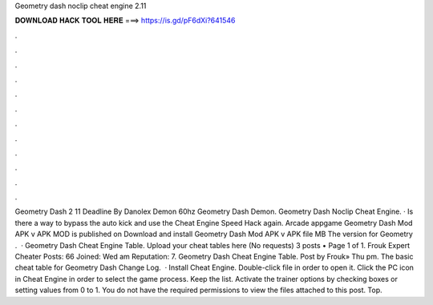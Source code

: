 Geometry dash noclip cheat engine 2.11

𝐃𝐎𝐖𝐍𝐋𝐎𝐀𝐃 𝐇𝐀𝐂𝐊 𝐓𝐎𝐎𝐋 𝐇𝐄𝐑𝐄 ===> https://is.gd/pF6dXi?641546

.

.

.

.

.

.

.

.

.

.

.

.

Geometry Dash 2 11 Deadline By Danolex Demon 60hz Geometry Dash Demon. Geometry Dash Noclip Cheat Engine. · Is there a way to bypass the auto kick and use the Cheat Engine Speed Hack again. Arcade appgame Geometry Dash Mod APK v APK MOD is published on Download and install Geometry Dash Mod APK v APK file MB The version for Geometry .  · Geometry Dash Cheat Engine Table. Upload your cheat tables here (No requests) 3 posts • Page 1 of 1. Frouk Expert Cheater Posts: 66 Joined: Wed am Reputation: 7. Geometry Dash Cheat Engine Table. Post by Frouk» Thu pm. The basic cheat table for Geometry Dash Change Log.  · Install Cheat Engine. Double-click  file in order to open it. Click the PC icon in Cheat Engine in order to select the game process. Keep the list. Activate the trainer options by checking boxes or setting values from 0 to 1. You do not have the required permissions to view the files attached to this post. Top.